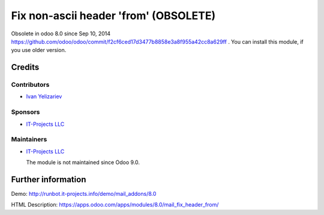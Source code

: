=======================================
 Fix non-ascii header 'from' (OBSOLETE)
=======================================

Obsolete in odoo 8.0 since Sep 10, 2014 https://github.com/odoo/odoo/commit/f2cf6ced17d3477b8858e3a8f955a42cc8a629ff . You can install this module, if you use older version.


Credits
=======

Contributors
------------
* `Ivan Yelizariev <https://it-projects.info/team/yelizariev>`__

Sponsors
--------
* `IT-Projects LLC <https://it-projects.info>`__

Maintainers
-----------
* `IT-Projects LLC <https://it-projects.info>`__

  The module is not maintained since Odoo 9.0.
  
Further information
===================

Demo: http://runbot.it-projects.info/demo/mail_addons/8.0

HTML Description: https://apps.odoo.com/apps/modules/8.0/mail_fix_header_from/

